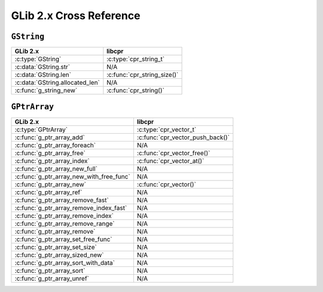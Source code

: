 .. index:: pair: cross-reference; GLib

GLib 2.x Cross Reference
========================

``GString``
-----------

=========================================== ====================================
GLib 2.x                                    libcpr
=========================================== ====================================
:c:type:`GString`                           :c:type:`cpr_string_t`
:c:data:`GString.str`                       N/A
:c:data:`GString.len`                       :c:func:`cpr_string_size()`
:c:data:`GString.allocated_len`             N/A
:c:func:`g_string_new`                      :c:func:`cpr_string()`
=========================================== ====================================

``GPtrArray``
-------------

=========================================== ====================================
GLib 2.x                                    libcpr
=========================================== ====================================
:c:type:`GPtrArray`                         :c:type:`cpr_vector_t`
:c:func:`g_ptr_array_add`                   :c:func:`cpr_vector_push_back()`
:c:func:`g_ptr_array_foreach`               N/A
:c:func:`g_ptr_array_free`                  :c:func:`cpr_vector_free()`
:c:func:`g_ptr_array_index`                 :c:func:`cpr_vector_at()`
:c:func:`g_ptr_array_new_full`              N/A
:c:func:`g_ptr_array_new_with_free_func`    N/A
:c:func:`g_ptr_array_new`                   :c:func:`cpr_vector()`
:c:func:`g_ptr_array_ref`                   N/A
:c:func:`g_ptr_array_remove_fast`           N/A
:c:func:`g_ptr_array_remove_index_fast`     N/A
:c:func:`g_ptr_array_remove_index`          N/A
:c:func:`g_ptr_array_remove_range`          N/A
:c:func:`g_ptr_array_remove`                N/A
:c:func:`g_ptr_array_set_free_func`         N/A
:c:func:`g_ptr_array_set_size`              N/A
:c:func:`g_ptr_array_sized_new`             N/A
:c:func:`g_ptr_array_sort_with_data`        N/A
:c:func:`g_ptr_array_sort`                  N/A
:c:func:`g_ptr_array_unref`                 N/A
=========================================== ====================================
